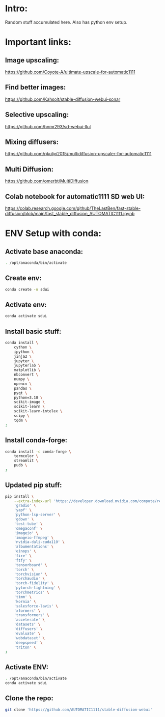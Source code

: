 * Intro:
Random stuff accumulated here. Also has python env setup.

* Important links:

** Image upscaling:
https://github.com/Coyote-A/ultimate-upscale-for-automatic1111

** Find better images:
https://github.com/Kahsolt/stable-diffusion-webui-sonar

** Selective upscaling:
https://github.com/hnmr293/sd-webui-llul

** Mixing diffusers:
https://github.com/pkuliyi2015/multidiffusion-upscaler-for-automatic1111

** Multi Diffusion:
https://github.com/omerbt/MultiDiffusion

** Colab notebook for automatic1111 SD web UI:
https://colab.research.google.com/github/TheLastBen/fast-stable-diffusion/blob/main/fast_stable_diffusion_AUTOMATIC1111.ipynb

* ENV Setup with conda:

** Activate base anaconda:
#+begin_src sh :shebang #!/bin/sh :results output :tangle ./shrc_install.sh
  . /opt/anaconda/bin/activate
#+end_src

** Create env:
#+begin_src sh :shebang #!/bin/sh :results output :tangle ./shrc_install.sh
  conda create -n sdui
#+end_src

** Activate env:
#+begin_src sh :shebang #!/bin/sh :results output :tangle ./shrc_install.sh
  conda activate sdui
#+end_src

** Install basic stuff:
#+begin_src sh :shebang #!/bin/sh :results output :tangle ./shrc_install.sh
  conda install \
      cython \
      ipython \
      jinja2 \
      jupyter \
      jupyterlab \
      matplotlib \
      nbconvert \
      numpy \
      opencv \
      pandas \
      pyqt \
      python=3.10 \
      scikit-image \
      scikit-learn \
      scikit-learn-intelex \
      scipy \
      tqdm \
  ;
#+end_src

** Install conda-forge:
#+begin_src sh :shebang #!/bin/sh :results output :tangle ./shrc_install.sh
  conda install -c conda-forge \
      termcolor \
      streamlit \
      pudb \
  ;
#+end_src

** Updated pip stuff:
#+begin_src sh :shebang #!/bin/sh :results output :tangle ./shrc_install.sh
  pip install \
      --extra-index-url 'https://developer.download.nvidia.com/compute/redist' \
	  'gradio' \
	  'yapf' \
	  'python-lsp-server' \
	  'gdown' \
	  'test-tube' \
	  'omegaconf' \
	  'imageio' \
	  'imageio-ffmpeg' \
	  'nvidia-dali-cuda110' \
	  'albumentations' \
	  'einops' \
	  'fire' \
	  'ftfy' \
	  'tensorboard' \
	  'torch' \
	  'torchvision' \
	  'torchaudio' \
	  'torch-fidelity' \
	  'pytorch-lightning' \
	  'torchmetrics' \
	  'timm' \
	  'kornia' \
	  'salesforce-lavis' \
	  'xformers' \
	  'transformers' \
	  'accelerate' \
	  'datasets' \
	  'diffusers' \
	  'evaluate' \
	  'webdataset' \
	  'deepspeed' \
	  'triton' \
  ;
#+end_src

** Activate ENV:
#+begin_src sh :shebang #!/bin/sh :results output :tangle ./shrc_activate.sh
  . /opt/anaconda/bin/activate
  conda activate sdui
#+end_src

** Clone the repo:
#+begin_src sh :shebang #!/bin/sh :tangle ./shrc_install.sh
  git clone 'https://github.com/AUTOMATIC1111/stable-diffusion-webui'
#+end_src
